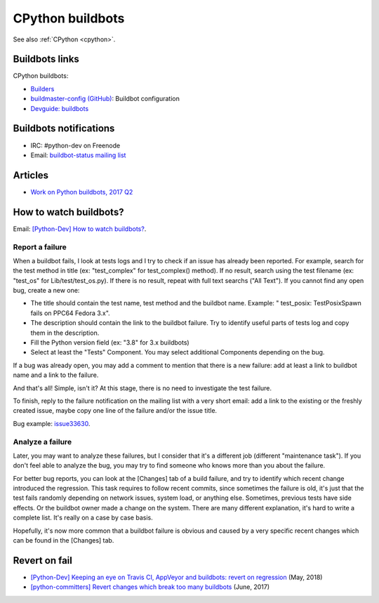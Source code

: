.. _cpython-buildbots:

+++++++++++++++++
CPython buildbots
+++++++++++++++++

See also :ref:`CPython <cpython>`.

Buildbots links
===============

CPython buildbots:

* `Builders <http://buildbot.python.org/all/#/builders>`_
* `buildmaster-config (GitHub)
  <https://github.com/python/buildmaster-config/>`_: Buildbot configuration
* `Devguide: buildbots <https://devguide.python.org/buildbots/>`_

Buildbots notifications
=======================

* IRC: #python-dev on Freenode
* Email: `buildbot-status mailing list
  <https://mail.python.org/mm3/mailman3/lists/buildbot-status.python.org/>`_

Articles
========

* `Work on Python buildbots, 2017 Q2
  <https://vstinner.github.io/python-buildbots-2017q2.html>`_

How to watch buildbots?
=======================

Email: `[Python-Dev] How to watch buildbots?
<https://mail.python.org/pipermail/python-dev/2018-May/153754.html>`_.

Report a failure
----------------

When a buildbot fails, I look at tests logs and I try to check if an
issue has already been reported. For example, search for the test
method in title (ex: "test_complex" for test_complex() method). If no
result, search using the test filename (ex: "test_os" for
Lib/test/test_os.py). If there is no result, repeat with full text
searchs ("All Text"). If you cannot find any open bug, create a new
one:

* The title should contain the test name, test method and the buildbot
  name. Example: " test_posix: TestPosixSpawn fails on PPC64 Fedora
  3.x".
* The description should contain the link to the buildbot failure. Try
  to identify useful parts of tests log and copy them in the
  description.
* Fill the Python version field (ex: "3.8" for 3.x buildbots)
* Select at least the "Tests" Component. You may select additional
  Components depending on the bug.

If a bug was already open, you may add a comment to mention that there
is a new failure: add at least a link to buildbot name and a link to
the failure.

And that's all! Simple, isn't it? At this stage, there is no need to
investigate the test failure.

To finish, reply to the failure notification on the mailing list with
a very short email: add a link to the existing or the freshly created
issue, maybe copy one line of the failure and/or the issue title.

Bug example: `issue33630 <https://bugs.python.org/issue33630>`_.

Analyze a failure
-----------------

Later, you may want to analyze these failures, but I consider that
it's a different job (different "maintenance task"). If you don't feel
able to analyze the bug, you may try to find someone who knows more
than you about the failure.

For better bug reports, you can look at the [Changes] tab of a build
failure, and try to identify which recent change introduced the
regression. This task requires to follow recent commits, since
sometimes the failure is old, it's just that the test fails randomly
depending on network issues, system load, or anything else. Sometimes,
previous tests have side effects. Or the buildbot owner made a change
on the system. There are many different explanation, it's hard to
write a complete list. It's really on a case by case basis.

Hopefully, it's now more common that a buildbot failure is obvious and
caused by a very specific recent changes which can be found in the
[Changes] tab.

Revert on fail
==============

* `[Python-Dev] Keeping an eye on Travis CI, AppVeyor and buildbots: revert on regression
  <https://mail.python.org/pipermail/python-dev/2018-May/153753.html>`_
  (May, 2018)
* `[python-committers] Revert changes which break too many buildbots
  <https://mail.python.org/pipermail/python-committers/2017-June/004588.html>`_
  (June, 2017)
